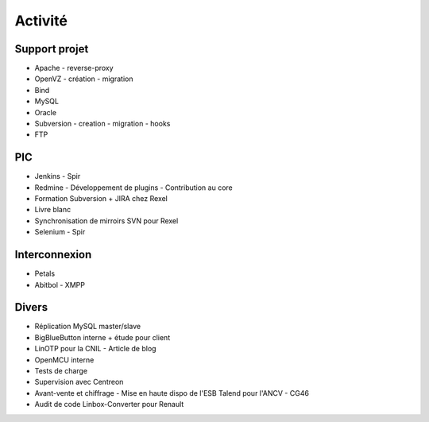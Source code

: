Activité
========


Support projet
--------------

- Apache
  - reverse-proxy
- OpenVZ
  - création
  - migration
- Bind
- MySQL
- Oracle
- Subversion
  - creation
  - migration
  - hooks
- FTP


PIC
---

- Jenkins
  - Spir
- Redmine
  - Développement de plugins
  - Contribution au core
- Formation Subversion + JIRA chez Rexel
- Livre blanc
- Synchronisation de mirroirs SVN pour Rexel
- Selenium
  - Spir


Interconnexion
--------------

- Petals
- Abitbol
  - XMPP


Divers
------

- Réplication MySQL master/slave
- BigBlueButton interne + étude pour client
- LinOTP pour la CNIL
  - Article de blog
- OpenMCU interne
- Tests de charge
- Supervision avec Centreon
- Avant-vente et chiffrage
  - Mise en haute dispo de l'ESB Talend pour l'ANCV
  - CG46
- Audit de code Linbox-Converter pour Renault


